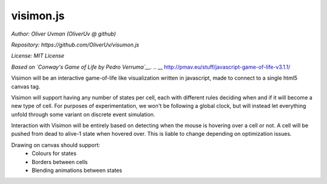 ==========
visimon.js
==========

*Author: Oliver Uvman (OliverUv @ github)*

*Repository: https://github.com/OliverUv/visumon.js*

*License: MIT License*

*Based on `Conway's Game of Life by Pedro Verruma`__.*
.. __ http://pmav.eu/stuff/javascript-game-of-life-v3.1.1/

Visimon will be an interactive game-of-life like visualization written in
javascript, made to connect to a single html5 canvas tag.

Visimon will support having any number of states per cell, each with different
rules deciding when and if it will become a new type of cell. For purposes of
experimentation, we won't be following a global clock, but will instead let
everything unfold through some variant on discrete event simulation.

Interaction with Visimon will be entirely based on detecting when the mouse is
hovering over a cell or not. A cell will be pushed from dead to alive-1 state
when hovered over. This is liable to change depending on optimization issues.

Drawing on canvas should support:
    - Colours for states
    - Borders between cells
    - Blending animations between states
